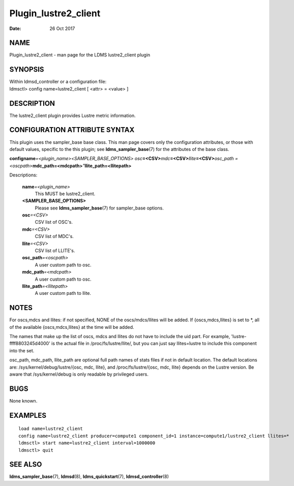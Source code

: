=====================
Plugin_lustre2_client
=====================

:Date:   26 Oct 2017

NAME
====

Plugin_lustre2_client - man page for the LDMS lustre2_client plugin

SYNOPSIS
========

| Within ldmsd_controller or a configuration file:
| ldmsctl> config name=lustre2_client [ <attr> = <value> ]

DESCRIPTION
===========

The lustre2_client plugin provides Lustre metric information.

CONFIGURATION ATTRIBUTE SYNTAX
==============================

This plugin uses the sampler_base base class. This man page covers only
the configuration attributes, or those with default values, specific to
the this plugin; see **ldms_sampler_base**\ (7) for the attributes of
the base class.

**config**\ **name**\ *=<plugin_name>*\ *<SAMPLER_BASE_OPTIONS> osc*\ **=<CSV>**\ *mdc*\ **=<CSV>**\ *llite*\ **=<CSV>**\ *osc_path =<oscpath>*\ **mdc_path=<mdcpath>**\ *"*\ **llite_path=<llitepath>**

Descriptions:

   **name**\ *=<plugin_name>*
      This MUST be lustre2_client.

   **<SAMPLER_BASE_OPTIONS>**
      Please see **ldms_sampler_base**\ (7) for sampler_base options.

   **osc**\ *=<CSV>*
      CSV list of OSC's.

   **mdc**\ *=<CSV>*
      CSV list of MDC's.

   **llite**\ *=<CSV>*
      CSV list of LLITE's.

   **osc_path**\ *=<oscpath>*
      A user custom path to osc.

   **mdc_path**\ *=<mdcpath>*
      A user custom path to osc.

   **llite_path**\ *=<llitepath>*
      A user custom path to llite.

NOTES
=====

For oscs,mdcs and llites: if not specified, NONE of the oscs/mdcs/llites
will be added. If {oscs,mdcs,llites} is set to \*, all of the available
{oscs,mdcs,llites} at the time will be added.

The names that make up the list of oscs, mdcs and llites do not have to
include the uid part. For example, 'lustre-ffff8803245d4000' is the
actual file in /proc/fs/lustre/llite/, but you can just say
llites=lustre to include this component into the set.

osc_path, mdc_path, llite_path are optional full path names of stats
files if not in default location. The default locations are:
/sys/kernel/debug/lustre/{osc, mdc, llite}, and /proc/fs/lustre/{osc,
mdc, llite} depends on the Lustre version. Be aware that
/sys/kernel/debug is only readable by privileged users.

BUGS
====

None known.

EXAMPLES
========

::

   load name=lustre2_client
   config name=lustre2_client producer=compute1 component_id=1 instance=compute1/lustre2_client llites=*
   ldmsctl> start name=lustre2_client interval=1000000
   ldmsctl> quit

SEE ALSO
========

**ldms_sampler_base**\ (7), **ldmsd**\ (8), **ldms_quickstart**\ (7),
**ldmsd_controller**\ (8)
